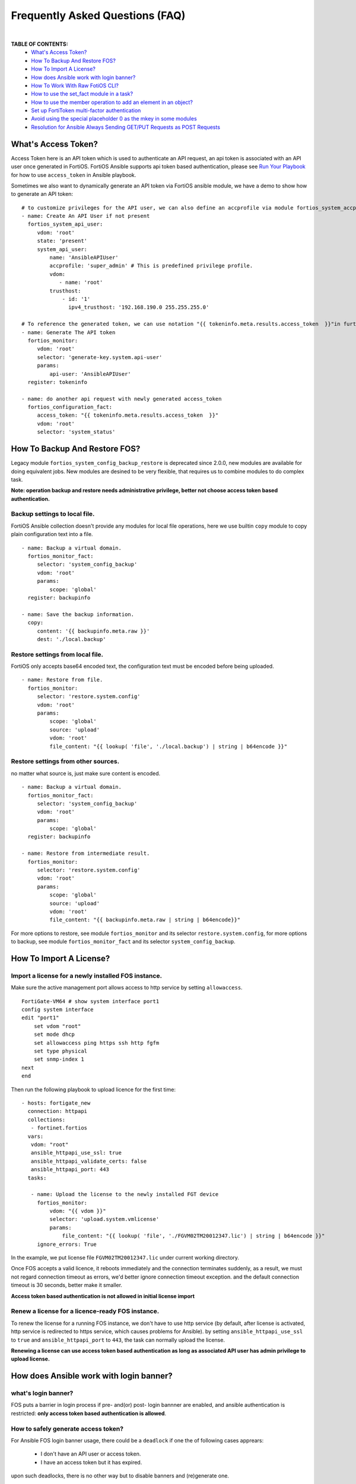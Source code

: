 
Frequently Asked Questions (FAQ)
================================

|

**TABLE OF CONTENTS:**
 - `What's Access Token?`_
 - `How To Backup And Restore FOS?`_
 - `How To Import A License?`_
 - `How does Ansible work with login banner?`_
 - `How To Work With Raw FotiOS CLI?`_
 - `How to use the set_fact module in a task?`_
 - `How to use the member operation to add an element in an object?`_
 - `Set up FortiToken multi-factor authentication`_
 - `Avoid using the special placeholder 0 as the mkey in some modules`_
 - `Resolution for Ansible Always Sending GET/PUT Requests as POST Requests`_

What's Access Token?
~~~~~~~~~~~~~~~~~~~~

Access Token here is an API token which is used to authenticate an API request, an api token is associated with an API user once generated in FortiOS.
FortiOS Ansible supports api token based authentication, please see `Run Your Playbook`_ for how to use ``access_token`` in Ansible playbook.

Sometimes we also want to dynamically generate an API token via FortiOS ansible module, we have a demo to show how to generate an API token:

::

   # to customize privileges for the API user, we can also define an accprofile via module fortios_system_accprofile.
   - name: Create An API User if not present
     fortios_system_api_user:
        vdom: 'root'
        state: 'present'
        system_api_user:
            name: 'AnsibleAPIUser'
            accprofile: 'super_admin' # This is predefined privilege profile.
            vdom:
               - name: 'root'
            trusthost:
                - id: '1'
                  ipv4_trusthost: '192.168.190.0 255.255.255.0'

   # To reference the generated token, we can use notation "{{ tokeninfo.meta.results.access_token  }}"in further tasks or keep it somewhere in disk.
   - name: Generate The API token
     fortios_monitor:
        vdom: 'root'
        selector: 'generate-key.system.api-user'
        params:
            api-user: 'AnsibleAPIUser'
     register: tokeninfo

   - name: do another api request with newly generated access_token
     fortios_configuration_fact:
        access_token: "{{ tokeninfo.meta.results.access_token  }}"
        vdom: 'root'
        selector: 'system_status'



How To Backup And Restore FOS?
~~~~~~~~~~~~~~~~~~~~~~~~~~~~~~~~~~~~~~~~~~

Legacy module ``fortios_system_config_backup_restore`` is deprecated since 2.0.0, new modules are available for doing equivalent jobs.
New modules are desined to be very flexible, that requires us to combine modules to do complex task.

**Note: operation backup and restore needs administrative privilege, better not choose access token based authentication.**


Backup settings to local file.
...........................................

FortiOS Ansible collection doesn't provide any modules for local file operations, here we use builtin ``copy`` module to copy plain configuration text into a file.

::

   - name: Backup a virtual domain.
     fortios_monitor_fact:
        selector: 'system_config_backup'
        vdom: 'root'
        params:
            scope: 'global'
     register: backupinfo

   - name: Save the backup information.
     copy:
        content: '{{ backupinfo.meta.raw }}'
        dest: './local.backup'


Restore settings from local file.
..................................

FortiOS only accepts base64 encoded text, the configuration text must be encoded before being uploaded.


::

   - name: Restore from file.
     fortios_monitor:
        selector: 'restore.system.config'
        vdom: 'root'
        params:
            scope: 'global'
            source: 'upload'
            vdom: 'root'
            file_content: "{{ lookup( 'file', './local.backup') | string | b64encode }}"

Restore settings from other sources.
....................................

no matter what source is, just make sure content is encoded.

::

   - name: Backup a virtual domain.
     fortios_monitor_fact:
        selector: 'system_config_backup'
        vdom: 'root'
        params:
            scope: 'global'
     register: backupinfo

   - name: Restore from intermediate result.
     fortios_monitor:
        selector: 'restore.system.config'
        vdom: 'root'
        params:
            scope: 'global'
            source: 'upload'
            vdom: 'root'
            file_content: "{{ backupinfo.meta.raw | string | b64encode}}"



For more options to restore, see module ``fortios_monitor`` and its selector ``restore.system.config``,
for more options to backup, see module ``fortios_monitor_fact`` and its selector ``system_config_backup``.

How To Import A License?
~~~~~~~~~~~~~~~~~~~~~~~~~~~~~~~~~~~~~~~~~

Import a license for a newly installed FOS instance.
......................................................

Make sure the active management port allows access to http service by setting ``allowaccess``.

::

    FortiGate-VM64 # show system interface port1
    config system interface
    edit "port1"
        set vdom "root"
        set mode dhcp
        set allowaccess ping https ssh http fgfm
        set type physical
        set snmp-index 1
    next
    end

Then run the following playbook to upload licence for the first time:

::

   - hosts: fortigate_new
     connection: httpapi
     collections:
      - fortinet.fortios
     vars:
      vdom: "root"
      ansible_httpapi_use_ssl: true
      ansible_httpapi_validate_certs: false
      ansible_httpapi_port: 443
     tasks:

      - name: Upload the license to the newly installed FGT device
        fortios_monitor:
            vdom: "{{ vdom }}"
            selector: 'upload.system.vmlicense'
            params:
                file_content: "{{ lookup( 'file', './FGVM02TM20012347.lic') | string | b64encode }}"
        ignore_errors: True

In the example, we put license file ``FGVM02TM20012347.lic`` under current working directory.

Once FOS accepts a valid licence, it reboots immediately and the connection terminates suddenly, as a result, we must not regard connection timeout as errors, we'd better ignore connection timeout exception.
and the default connection timeout is 30 seconds, better make it smaller.

**Access token based authentication is not allowed in initial license import**

Renew a license for a licence-ready FOS instance.
......................................................

To renew the license for a running FOS instance, we don't have to use http service (by default, after license is activated, http service is redirected to https service, which causes problems for Ansible).
by setting ``ansible_httpapi_use_ssl`` to ``true`` and ``ansible_httpapi_port`` to ``443``, the task can normally upload the license.


**Renewing a license can use access token based authentication as long as associated API user has admin privilege to upload license.**

How does Ansible work with login banner?
~~~~~~~~~~~~~~~~~~~~~~~~~~~~~~~~~~~~~~~~~~~~

what's login banner?
............................

FOS puts a barrier in login process if pre- and(or) post- login bannner are enabled, and ansible authentication is restricted: **only access token based authentication is allowed**.

How to safely generate access token?
........................................................

For Ansible FOS login banner usage, there could be a ``deadlock`` if one the of following cases apprears:

 - I don't have an API user or access token.
 - I have an access token but it has expired.

upon such deadlocks, there is no other way but to disable banners and (re)generate one.

To generate an access token in advance, please see `How To Generate Access Token Dynamically`_, and please do token generation with Ansible with all the login banners disabled(it's not necessay to disable banners if we generate access token from WEB UI).

::

    FGVM02TM20012347 # config system global
    FGVM02TM20012347 (global) # set post-login-banner disable
    FGVM02TM20012347 (global) # set pre-login-banner disable
    FGVM02TM20012347 (global) # end
    FGVM02TM20012347 #



where to keep generated access token?
..................................................

Normally if we generate an access token from WEB UI, we may put it in inventory file as a variable ``fortios_access_token``:

::

    [fortigates]
    fortigate01 ansible_host=<the address of the host> fortios_access_token=<the access token>


we can encrypt the inventory file through ansible tool ``ansible-vault``, thus avoiding token leaks.

To automate token (re)generation, we might also want to keep it somewhere else in local storage. An example is given below to show how to save and re-use a token later:

::

   - name: Generate The API token
     fortios_monitor:
        vdom: 'root'
        selector: 'generate-key.system.api-user'
        params:
            api-user: 'AnsibleAPIUser'
     register: tokeninfo

   - name: Save the API token
     copy:
        content: "{{ tokeninfo.meta.results.access_token }}"
        dest: './access_token.save'

then in subsequent tasks, we read the token directly from saved file:

::

   vars:
    vdom: "root"
    ansible_httpapi_use_ssl: true
    ansible_httpapi_validate_certs: false
    ansible_httpapi_port: 443
    saved_access_token: "{{ lookup( 'file', './access_token.save') | string }}"

   tasks:
    - name: do another api request with saved access_token
      fortios_configuration_fact:
        access_token: "{{ saved_access_token }}"
        vdom: 'root'
        selector: 'system_status'

**Caveats: saved access token is not guarded by Ansible, once leaked, others may access the FOS illegally. one way to restrict illegal access is to limit source localtion in ipv4_trusthost during creating the API users.**

How To Work With Raw FotiOS CLI?
~~~~~~~~~~~~~~~~~~~~~~~~~~~~~~~~~~~~~~~~~~~

In FortiOS, some CLI commands are not exported as RestAPI, as a reasult, Ansible FortiOS collection has no identical module for those CLI commands.
And FortiOS default CLI shell is not a standard Unix shell, so Ansible builtin modules like ``shell`` and ``command`` are of no use.
To work this around in Ansible, we use a verbose but very efficient and flexible way to execute some FortiOS CLI commands from Ansible.


Below are two examples of the template:

**Append a firewall address member to a group using append command:**

::

 - hosts: localhost
   vars:
     # ======================== Below are crenditials to connect to Fortigate Device========
     fgt_host: '192.168.190.171'
     fgt_user: 'admin'
     fgt_pass: 'password'

     firewall_group_name: 'firwalladdressgroup0'
     firewall_address_name: 'firewalladdress0'
     # =====================================================================================
     script_path: '/tmp/fgt.shell.task'
   tasks:
    - name: Prepare The Shell Scrit Template.
      raw: |
             cat > {{script_path }} << EOF_OUTER
             # /bin/bash
             # Please make sure tool sshpass is installed. e.g. on Debian/Ubuntu, apt-get install sshpass.
             # Optionally you can pass some parameters.
             # The character `a` at second line below is to avoid post-login-banner barrier.
             sshpass -p '{{ fgt_pass }}' ssh -o StrictHostKeyChecking=no {{ fgt_user }}@{{ fgt_host }} <<EOF
             a
             # ====================== Edit Your Commands Below =============================================
             config firewall addrgrp
             edit '\$1'
             append member '\$2'
             end
             # ==============================================================================================
             EOF
             EOF_OUTER


    - name: Execute The Cli Commands.
      raw: |
             chmod +x {{ script_path }} && {{ script_path }} '{{ firewall_group_name }}' '{{ firewall_address_name }}'
      args:
        executable: /bin/bash

**Enable/Disable pre-/post- login banners**

::

 - hosts: localhost
   vars:
     # ======================== Below are crenditials to connect to Fortigate Device========
     fgt_host: '192.168.190.171'
     fgt_user: 'admin'
     fgt_pass: 'password'
     # =====================================================================================
     script_path: '/tmp/fgt.shell.task'
   tasks:
    - name: Prepare The Shell Scrit Template.
      raw: |
             cat > {{script_path }} << EOF_OUTER
             # /bin/bash
             # Please make sure tool sshpass is installed. e.g. on Debian/Ubuntu, apt-get install sshpass.
             # Optionally you can pass some parameters.
             # The character `a` at second line below is to avoid post-login-banner barrier.
             sshpass -p '{{ fgt_pass }}' ssh -o StrictHostKeyChecking=no {{ fgt_user }}@{{ fgt_host }} <<EOF
             a
             # ====================== Edit Your Commands Below =============================================
             config system global
             set pre-login-banner '\${1:-disbale}'
             set post-login-banner '\${2:-disable}'
             end
             # ==============================================================================================
             EOF
             EOF_OUTER


    - name: Execute The Cli Commands, e.g. enable pre- and post- login banner.
      raw: |
             chmod +x {{ script_path }} && {{ script_path }} enable enable
      args:
        executable: /bin/bash

How to use the set_fact module in a task?
~~~~~~~~~~~~~~~~~~~~~~~~~~~~~~~~~~~~~~~~~~~

In Ansible, there's an important module that works with variables and is used to get or set variable values, which is ``set_fact``.
This module is used to set new variables and these variables are available to subsequent plays in a playbook.
Using set_fact, we can store the value after preparing it on the fly using certain task.

The following example will show you how set_fact module can be used in a task to configure the firewall address group.

**Configuring the firewall address group with a string type of variable that contains all the grouped firewall addresses:**

::

  - hosts: fortigateslab
    connection: httpapi
    collections:
      - fortinet.fortios
    vars:
      vdom: 'root'
      ansible_httpapi_use_ssl: true
      ansible_httpapi_validate_certs: false
      ansible_httpapi_port: 443
      demo_input: 'login.microsoftonline.com, login.microsoft.com, login.windows.net'
      demo_members: []
    tasks:
      - name: Process input content
        set_fact:
          demo_members: "{{ demo_members + [{'name': item.strip(' ')}] }}"
        with_items:
          - "{{demo_input.split(',')}}"

      - debug:
          var: demo_members

      - name: Configure Firewall Schedule Recurring
        fortios_firewall_addrgrp:
          vdom:  '{{ vdom }}'
          state: 'present'
          enable_log: True
          access_token: '{{ fortios_access_token }}'
          firewall_addrgrp:
            name: 'group_1'
            comment: 'created via Ansible'
            visibility: 'enable'
            member: '{{ demo_members }}'

In the example, the first task is preprocessing the input content.
Specifically, it splits the input content with comma to get a list of the firewall addresses.
Then it appends the each address to the variable demo_members.
So the demo_members variable can be assigned to the variable members in the subsequent play.

How to use the member operation to add an element in an object?
~~~~~~~~~~~~~~~~~~~~~~~~~~~~~~~~~~~~~~~~~~~~~~~~~~~~~~~~~~~~~~~~

Member operation is used to add an element to an existing object. The example below will show you how to use it.

::

  - hosts: fortigateslab
    connection: httpapi
    collections:
      - fortinet.fortios
    vars:
      ansible_httpapi_use_ssl: true
      ansible_httpapi_validate_certs: false
      ansible_httpapi_port: 443
    tasks:
    - name: Add an dns entry in the existing obj.
      fortios_system_dns_database:
        #access_token: "{{ access_token }}"
        state: "present"
        member_state: "present"
        member_path: "dns_entry:id"
        system_dns_database:
          name: 1
          dns_entry:
            - id: 1
              hostname: xyz.com
              ip: 8.8.8.9
            - id: 2
              hostname: abc.com
              ip: 7.7.7.8

Set up FortiToken multi-factor authentication
~~~~~~~~~~~~~~~~~~~~~~~~~~~~~~~~~~~~~~~~~~~~~

It uses one of the two free mobile FortiTokens that is already installed on the FortiGate.

::

  tasks:
  - name: To configure MFA.
    fortios_user_local:
      enable_log: true
      vdom:  "{{ vdom }}"
      state: "present"
      user_local:
        auth_concurrent_override: "enable"
        auth_concurrent_value: "0"
        authtimeout: "0"
        email_to: "abc@gmail.com"
        fortitoken: "FTKMOB324C29689B"
        id:  "8"
        name: "test_user"
        status: "enable"
        two_factor: "fortitoken"
        two_factor_authentication: "fortitoken"
        two_factor_notification: "email"
        type: "password"
        username_case_sensitivity: "disable"
        username_sensitivity: "disable"

  - name: Activate the mobile token
    fortios_monitor:
      vdom: "root"
      selector: "send-activation.user.fortitoken"
      params:
        token: FTKMOB324C29689B
        method: email
        email: abc@gmail.com

Avoid using the special placeholder 0 as the mkey in some modules
~~~~~~~~~~~~~~~~~~~~~~~~~~~~~~~~~~~~~~~~~~~~~~~~~~~~~~~~~~~~~~~~~

While '0' is a special placeholder that allows the backend to assign the latest available number for the entity, it does have limitations, for example, when you create a new router_static entity that has the identical configurations with an existing one, if the 'seq_num' is '0' or seq_num is absent, there will be an error thrown out from the backend and complain "duplicate entry already exists". Also, it's required to provide the mkey when updating or deleting an entity. Therefore, using your own value for this purpose to avoid any potential issues in the future.

::

  tasks:
  - name: Configuring Static Routing 1
    fortios_router_static:
      enable_log: true
      state: present
      router_static:
        seq_num: 1
        dst: "180.0.1.11/32"
        gateway: "192.168.0.1"
        device: "port1"
        status: "enable"
        distance: 10

  - name: Update the distance parameter
    fortios_router_static:
      enable_log: true
      state: present
      router_static:
        seq_num: 1
        distance: 15

  - name: Delete the specific router static entity
    fortios_router_static:
      enable_log: true
      state: absent
      router_static:
        seq_num: 1

Resolution for Ansible Always Sending GET/PUT Requests as POST Requests
~~~~~~~~~~~~~~~~~~~~~~~~~~~~~~~~~~~~~~~~~~~~~~~~~~~~~~~~~~~~~~~~~~~~~~~

We have been inundated with complaints regarding older Ansible versions consistently sending GET/PUT requests as POST requests due to a bug in the ansible.netcommon module. To prevent such issues, please ensure that you have installed the latest Ansible version.

To upgrade to the latest version of ansible.netcommon, use the following command:
ansible-galaxy collection install ansible.netcommon --force

.. _Run Your Playbook: playbook.html
.. _How To Generate Access Token Dynamically: faq.html#what-s-access-token

